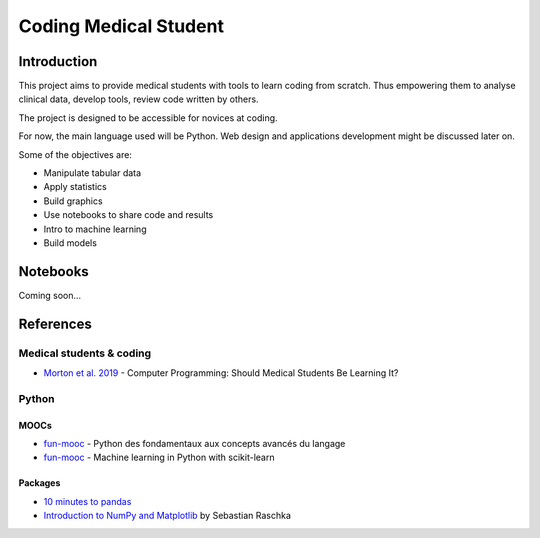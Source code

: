======================
Coding Medical Student
======================

############
Introduction
############

This project aims to provide medical students with tools to learn coding from scratch.
Thus empowering them to analyse clinical data, develop tools, review code written by others.

The project is designed to be accessible for novices at coding.

For now, the main language used will be Python.
Web design and applications development might be discussed later on.


Some of the objectives are:

* Manipulate tabular data
* Apply statistics
* Build graphics
* Use notebooks to share code and results
* Intro to machine learning
* Build models

#########
Notebooks
#########

Coming soon...


##########
References
##########

*************************
Medical students & coding
*************************

* `Morton et al. 2019 <https://mededu.jmir.org/2019/1/e11940/>`_ - Computer Programming: Should Medical Students Be Learning It?



******
Python
******

-----
MOOCs
-----

* `fun-mooc <https://www.fun-mooc.fr/fr/cours/python-3-des-fondamentaux-aux-concepts-avances-du-langage/>`_ - Python des fondamentaux aux concepts avancés du langage
* `fun-mooc <https://www.fun-mooc.fr/fr/cours/machine-learning-python-scikit-learn/>`_ - Machine learning in Python with scikit-learn

--------
Packages
--------

* `10 minutes to pandas <https://pandas.pydata.org/pandas-docs/stable/user_guide/10min.html>`_
* `Introduction to NumPy and Matplotlib  <https://sebastianraschka.com/blog/2020/numpy-intro.html>`_ by Sebastian Raschka